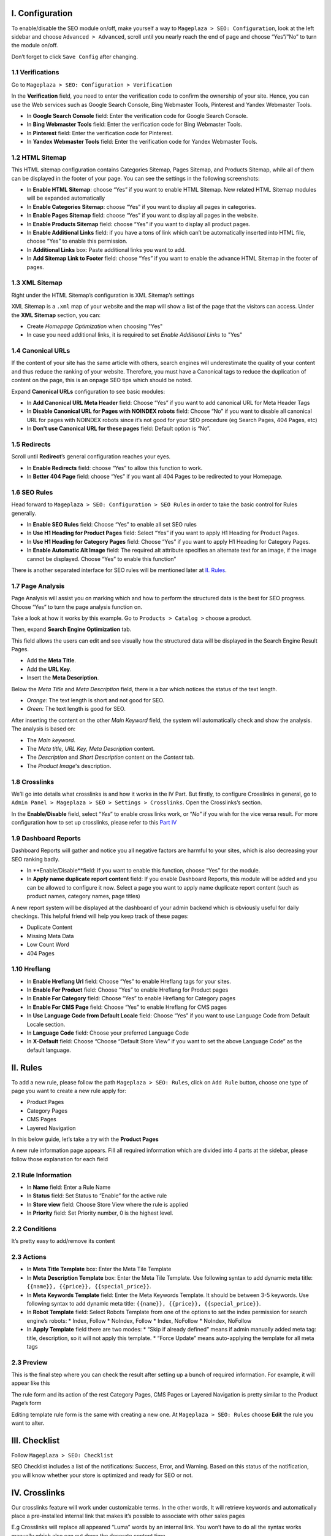 I. Configuration
******
To enable/disable the SEO module on/off, make yourself a way to ``Mageplaza > SEO: Configuration``, look at the left sidebar and choose ``Advanced > Advanced``, scroll until you nearly reach the end of page and choose “Yes”/”No” to turn the module on/off.

.. image:: https://i.imgur.com/yqv9eXw.gif

Don’t forget to click ``Save Config`` after changing.

1.1 Verifications
-----
Go to ``Mageplaza > SEO: Configuration > Verification``

In the **Verification** field, you need to enter the verification code to confirm the ownership of your site. Hence, you can use the Web services such as Google Search Console, Bing Webmaster Tools, Pinterest and Yandex Webmaster Tools.

.. image:: https://i.imgur.com/DNu7Rba.png

* In **Google Search Console** field: Enter the verification code for Google Search Console.
* In **Bing Webmaster Tools** field: Enter the verification code for Bing Webmaster Tools.
* In **Pinterest** field: Enter the verification code for Pinterest.
* In **Yandex Webmaster Tools** field: Enter the verification code for Yandex Webmaster Tools.

1.2 HTML Sitemap
-----
This HTML sitemap configuration contains Categories Sitemap, Pages Sitemap, and Products Sitemap, while all of them can be displayed in the footer of your page. You can see the settings in the following screenshots:

.. image:: https://i.imgur.com/cmRrPR9.jpg

* In **Enable HTML Sitemap**: choose “Yes” if you want to enable HTML Sitemap. New related HTML Sitemap modules will be expanded automatically
* In **Enable Categories Sitemap**: choose “Yes” if you want to display all pages in categories.
* In **Enable Pages Sitemap** field:  choose “Yes” if you want to display all pages in the website.
* In **Enable Products Sitemap** field: choose “Yes” if you want to display all product pages.
* In **Enable Additional Links** field: if you have a tons of link which can’t be automatically inserted into HTML file, choose “Yes” to enable this permission.
* In **Additional Links** box: Paste additional links you want to add.
* In **Add Sitemap Link to Footer** field: choose “Yes” if you want to enable the advance HTML Sitemap in the footer of pages.

1.3 XML Sitemap
-----
Right under the HTML Sitemap’s configuration is XML Sitemap’s settings

.. image:: https://i.imgur.com/80lb18V.jpg

XML Sitemap is a ``.xml`` map of your website and the map will show a list of the page that the visitors can access. Under the **XML Sitemap** section, you can:

* Create `Homepage Optimization` when choosing "Yes"
* In case you need additional links, it is required to set `Enable Additional Links` to "Yes"

1.4 Canonical URLs
-----
If the content of your site has the same article with others, search engines will underestimate the quality of your content and thus reduce the ranking of your website. Therefore, you must have a Canonical tags to reduce the duplication of content on the page, this is an onpage SEO tips which should be noted.

Expand **Canonical URLs** configuration to see basic modules:

.. image:: https://i.imgur.com/JaBXSnr.jpg

* In **Add Canonical URL Meta Header** field: Choose “Yes” if you want to add canonical URL for Meta Header Tags
* In **Disable Canonical URL for Pages with NOINDEX robots** field: Choose “No” if you want to disable all canonical URL for pages with NOINDEX robots since it’s not good for your SEO procedure (eg Search Pages, 404 Pages, etc)
* In **Don’t use Canonical URL for these pages** field: Default option is “No”. 

1.5 Redirects
-----
Scroll until **Redirect**’s general configuration reaches your eyes.

.. image:: https://i.imgur.com/oP8H7hC.jpg

* In **Enable Redirects** field: choose “Yes” to allow this function to work.
* In **Better 404 Page** field: choose “Yes” if you want all 404 Pages to be redirected to your Homepage.

1.6 SEO Rules
-----
Head forward to ``Mageplaza > SEO: Configuration > SEO Rules`` in order to take the basic control for Rules generally.

.. image:: https://i.imgur.com/igYOR62.jpg

* In **Enable SEO Rules** field: Choose “Yes” to enable all set SEO rules
* In **Use H1 Heading for Product Pages** field: Select “Yes” if you want to apply H1 Heading for Product Pages.
* In **Use H1 Heading for Category Pages** field: Choose “Yes” if you want to apply H1 Heading for Category Pages.
* In **Enable Automatic Alt Image** field: The required alt attribute specifies an alternate text for an image, if the image cannot be displayed. Choose “Yes” to enable this function”

There is another separated interface for SEO rules will be mentioned later at `II. Rules <https://docs.mageplaza.com/seo-ultimate/index.html#ii-rules>`_.

1.7 Page Analysis
-----
.. image:: https://i.imgur.com/8scA5QJ.jpg

Page Analysis will assist you on marking which and how to perform the structured data is the best for SEO progress. Choose “Yes” to turn the page analysis function on.

Take a look at how it works by this example. Go to ``Products > Catalog >`` choose a product.

.. image:: https://i.imgur.com/6SzMGy8.gif

Then, expand **Search Engine Optimization** tab.

.. image:: https://i.imgur.com/dL7412i.jpg

This field allows the users can edit and see visually how the structured data will be displayed in the Search Engine Result Pages. 

* Add the **Meta Title**.
* Add the **URL Key**.
* Insert the **Meta Description**.

Below the `Meta Title` and `Meta Description` field, there is a bar which notices the status of the text length. 

* *Orange:* The text length is short and not good for SEO.
* *Green:* The text length is good for SEO.

.. image:: https://i.imgur.com/4nX2wer.gif

After inserting the content on the other `Main Keyword` field, the system will automatically check and show the analysis. The analysis is based on:

* The *Main keyword*. 
* The *Meta title, URL Key, Meta Description* content.
* The *Description* and *Short Description* content on the `Content` tab.
* The *Product Image*'s description.

.. image:: https://i.imgur.com/QuwOiwZ.gif

1.8 Crosslinks
-----
We’ll go into details what crosslinks is and how it works in the IV Part. But firstly, to configure Crosslinks in general, go to ``Admin Panel > Mageplaza > SEO > Settings > Crosslinks``. Open the Crosslinks’s section.
 
.. image:: https://i.imgur.com/786AzAw.jpg

In the **Enable/Disable** field, select “*Yes*” to enable cross links work, or “*No*” if you wish for the vice versa result.
For more configuration how to set up crosslinks, please refer to this `Part IV <https://docs.mageplaza.com/seo-ultimate/index.html#iv-crosslinks>`_

1.9 Dashboard Reports
-----
Dashboard Reports will gather and notice you all negative factors are harmful to your sites, which is also decreasing your SEO ranking badly. 

.. image:: https://i.imgur.com/rQ2T8iG.jpg

* In **Enable/Disable**field: If you want to enable this function, choose “Yes” for the module.
* In **Apply name duplicate report content** field: If you enable Dashboard Reports, this module will be added and you can be allowed to configure it now. Select a page you want to apply name duplicate report content (such as product names, category names, page titles)

A new report system will be displayed at the dashboard of your admin backend which is obviously useful for daily checkings. This helpful friend will help you keep track of these pages:

* Duplicate Content
* Missing Meta Data
* Low Count Word
* 404 Pages

.. image:: https://i.imgur.com/tuB4Fh7.jpg

1.10 Hreflang
-----

.. image:: https://i.imgur.com/NBTrDbD.jpg

* In **Enable Hreflang Url** field: Choose “Yes” to enable Hreflang tags for your sites.
* In **Enable For Product** field: Choose “Yes” to enable Hreflang for Product pages
* In **Enable For Category** field: Choose “Yes” to enable Hreflang for Category pages
* In **Enable For CMS Page** field: Choose “Yes” to enable Hreflang for CMS pages
* In **Use Language Code from Default Locale** field: Choose “Yes” if you want to use Language Code from Default Locale section.
* In **Language Code** field: Choose your preferred Language Code
* In **X-Default** field: Choose “Choose “Default Store View” if you want to set the above Language Code” as the default language.	


II. Rules
******
To add a new rule, please follow the path ``Mageplaza > SEO: Rules``, click on ``Add Rule`` button, choose one type of page you want to create a new rule apply for:

* Product Pages
* Category Pages
* CMS Pages
* Layered Navigation 

In this below guide, let’s take a try with the **Product Pages**

.. image:: https://i.imgur.com/I21MAGZ.gif

A new rule information page appears. Fill all required information which are divided into 4 parts at the sidebar, please follow those explanation for each field 

2.1 Rule Information
----- 

.. image:: https://i.imgur.com/kYi9UcX.jpg

* In **Name** field: Enter a Rule Name
* In **Status** field: Set Status to “Enable” for the active rule
* In **Store view** field: Choose Store View where the rule is applied
* In **Priority** field: Set Priority number, 0 is the highest level.

2.2 Conditions
-----

It’s pretty easy to add/remove its content

.. image:: https://i.imgur.com/lq7XKY8.gif

2.3 Actions
-----

.. image:: https://i.imgur.com/VpRSaln.jpg

* In **Meta Title Template** box: Enter the Meta Tile Template
* In **Meta Description Template** box: Enter the Meta Tile Template. Use following syntax to add dynamic meta title: ``{{name}}, {{price}}, {{special_price}}``.
* In **Meta Keywords Template** field: Enter the Meta Keywords Template. It should be between 3-5 keywords. Use following syntax to add dynamic meta title: ``{{name}}, {{price}}, {{special_price}}``.
* In **Robot Template** field: Select Robots Template from one of the options to set the index permission for search engine’s robots:
  * Index, Follow
  * NoIndex, Follow
  * Index, NoFollow
  * NoIndex, NoFollow
* In **Apply Template** field there are two modes:
  * “Skip if already defined” means if admin manually added meta tag: title, description, so it will not apply this template.
  * “Force Update” means auto-applying the template for all meta tags

2.3 Preview
-----
This is the final step where you can check the result after setting up a bunch of required information. For example, it will appear like this

.. image:: https://i.imgur.com/LnsJHmb.jpg


The rule form and its action of the rest Category Pages, CMS Pages or Layered Navigation is pretty similar to the Product Page’s form

Editing template rule form is the same with creating a new one. At ``Mageplaza > SEO: Rules`` choose **Edit** the rule you want to alter.


III. Checklist
******

Follow ``Mageplaza > SEO: Checklist``

SEO Checklist includes a list of the notifications: Success, Error, and Warning. Based on this status of the notification, you will know whether your store is optimized and ready for SEO or not. 

.. image:: https://i.imgur.com/XA0q07I.gif


IV. Crosslinks
******
Our crosslinks feature will work under customizable terms. In the other words, It will retrieve keywords and automatically place a pre-installed internal link that makes it’s possible to associate with other sales pages

E.g Crosslinks will replace all appeared “Luma” words by an internal link. You won’t have to do all the syntax works manually which also can cut down the decorate content time. 

.. image:: https://i.imgur.com/NDPODcN.jpg

Please make sure that the Crosslink' genenal configuration in `Part 1.8 <https://docs.mageplaza.com/seo-ultimate/index.html#crosslinks>`_ has been enabled.

4.1 How to create a new term
-----
To make a new term for your store, go to ``Mageplaza > SEO > Crosslinks``.  Click red button Add new Term.

.. image:: https://i.imgur.com/7sOB3no.jpg

Fill up all the required information fields you wish to set up for your new term. Creating a new term’s form will be performed like this.

.. image:: https://i.imgur.com/dcLt53q.jpg

* In the **Keyword** field (require information): Enter a new keyword you want to create.
* In the **Link Alt/Title** field: This is for the short description for this keyword. This will be inserted into a title attribute. We suggest that you should add keywords that you want to boost your ranking in SERPs. *E.g: Buy iPhone in New York*
* In the **Link Target** field: Target's attribute of the Internal link.
  
  * If you want to open a new tab, you should choose: *_blank (New tab)*
  * If you want to open it in a popup box, choose *_self (Current tab)*
  * If you want to open it in the current page, choose _top (Full body of the window)

* In the **Link to** field: Define the form of address that Internal links refer to. There will be 3 kinds of form.
  
  * Custom Link:  URL's path will be put together with domain of this website. E.g: /iphone.html . This value does not include the domain name.
  * Product stock keeping unit (SKU): Base on SKU link to the product URL. E.g: iphone
  * Category ID: Base on ID link to the category URL. E.g: 23

* In the **Limit Number Of Links Per Page** field: Enter a value which limits the number of links per page. Default: 3.
* In the **Direction** field: Specify direction which Crosslinks function will find and replace the keyword. Random or Top down will be good recommendation.
* In the **Rel** field: The rel's attribute of Internal link. There are 2 options: Default or Nofollow.
* In the **Status** field: Set up the status for the term. Choose “Yes” if you want to apply for this term.
* In **Priority** field: Set up value for the priority of this keyword. Higher priority term will be applied first. 0 is the highest.

4.2 How to edit/delete existed terms
-----
Follow ``Mageplaza > SEO > Crosslinks``. A list of existed terms will appear. Select in the ``Action`` button to customize the term you want to edit/delete.

.. image:: https://i.imgur.com/XH6foxj.jpg

Click ``Save term`` after editing. 






